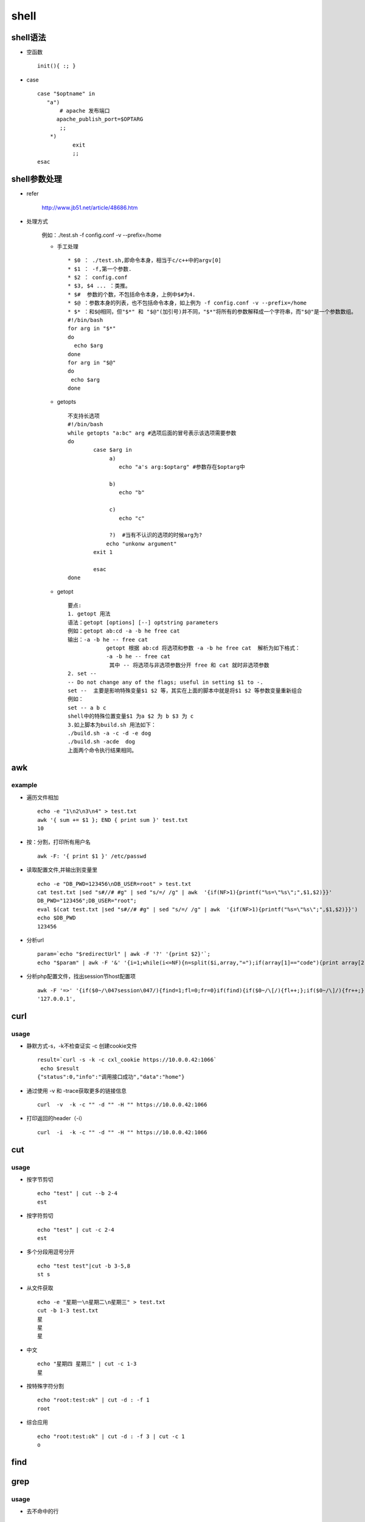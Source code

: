 shell
======

shell语法
-----------

* 空函数 ::

    init(){ :; } 
    
* case ::

    case "$optname" in
       "a")
           # apache 发布端口
          apache_publish_port=$OPTARG
           ;;
        *)
               exit
               ;;
    esac

shell参数处理
---------------

* refer

    http://www.jb51.net/article/48686.htm

* 处理方式

    例如：./test.sh -f config.conf -v --prefix=/home

    * 手工处理 ::
  
        * $0 ： ./test.sh,即命令本身，相当于c/c++中的argv[0]
        * $1 ： -f,第一个参数.
        * $2 ： config.conf
        * $3, $4 ... ：类推。
        * $#  参数的个数，不包括命令本身，上例中$#为4.
        * $@ ：参数本身的列表，也不包括命令本身，如上例为 -f config.conf -v --prefix=/home
        * $* ：和$@相同，但"$*" 和 "$@"(加引号)并不同，"$*"将所有的参数解释成一个字符串，而"$@"是一个参数数组。
        #!/bin/bash
        for arg in "$*"
        do
          echo $arg
        done
        for arg in "$@"
        do
         echo $arg
        done
    
    * getopts ::
  
        不支持长选项
        #!/bin/bash
        while getopts "a:bc" arg #选项后面的冒号表示该选项需要参数
        do
                case $arg in
                     a)
                        echo "a's arg:$optarg" #参数存在$optarg中
        
                     b)
                        echo "b"
        
                     c)
                        echo "c"
        
                     ?)  #当有不认识的选项的时候arg为?
                    echo "unkonw argument"
                exit 1
        
                esac
        done
        
    * getopt ::
    
        要点:
        1. getopt 用法
        语法：getopt [options] [--] optstring parameters
        例如：getopt ab:cd -a -b he free cat 
        输出：-a -b he -- free cat
                    getopt 根据 ab:cd 将选项和参数 -a -b he free cat  解析为如下格式：
                    -a -b he -- free cat
                     其中 -- 将选项与非选项参数分开 free 和 cat 就时非选项参数
        2. set -- 
        -- Do not change any of the flags; useful in setting $1 to -.
        set --  主要是影响特殊变量$1 $2 等，其实在上面的脚本中就是将$1 $2 等参数变量重新组合
        例如：
        set -- a b c 
        shell中的特殊位置变量$1 为a $2 为 b $3 为 c
        3.如上脚本为build.sh 用法如下：
        ./build.sh -a -c -d -e dog
        ./build.sh -acde  dog
        上面两个命令执行结果相同。

awk
---------

example
^^^^^^^^^^^

* 遍历文件相加 ::

    echo -e "1\n2\n3\n4" > test.txt
    awk '{ sum += $1 }; END { print sum }' test.txt
    10
        
* 按：分割，打印所有用户名 ::

    awk -F: '{ print $1 }' /etc/passwd
    
* 读取配置文件,并输出到变量里 ::

    echo -e "DB_PWD=123456\nDB_USER=root" > test.txt
    cat test.txt |sed "s#//# #g" | sed "s/=/ /g" | awk  '{if(NF>1){printf("%s=\"%s\";",$1,$2)}}'
    DB_PWD="123456";DB_USER="root";
    eval $(cat test.txt |sed "s#//# #g" | sed "s/=/ /g" | awk  '{if(NF>1){printf("%s=\"%s\";",$1,$2)}}')
    echo $DB_PWD
    123456
        
* 分析url ::

    param=`echo "$redirectUrl" | awk -F '?' '{print $2}'`;
    echo "$param" | awk -F '&' '{i=1;while(i<=NF){n=split($i,array,"=");if(array[1]=="code"){print array[2];break;};i++;}}'

* 分析php配置文件，找出session节host配置项 ::

    awk -F '=>' '{if($0~/\047session\047/){find=1;fl=0;fr=0}if(find){if($0~/\[/){fl++;};if($0~/\]/){fr++;};if($1~/\047host\047/){print $2;exit 0;}if(fl==fr){exit 99}}}' ../application/config.php | awk -F '\047' '{print $2,exit 0}'
    '127.0.0.1',
    
curl
---------

usage
^^^^^^^^
* 静默方式-s，-k不检查证实 -c 创建cookie文件 ::

    result=`curl -s -k -c cxl_cookie https://10.0.0.42:1066`
     echo $result
    {"status":0,"info":"调用接口成功","data":"home"}
        
* 通过使用 -v 和 -trace获取更多的链接信息 ::

    curl  -v  -k -c "" -d "" -H "" https://10.0.0.42:1066

* 打印返回的header（-i） ::

    curl  -i  -k -c "" -d "" -H "" https://10.0.0.42:1066

cut
----------

usage
^^^^^^^^

* 按字节剪切 ::

    echo "test" | cut --b 2-4
    est
    
* 按字符剪切 ::

    echo "test" | cut -c 2-4
    est
    
* 多个分段用逗号分开 ::

    echo "test test"|cut -b 3-5,8
    st s
    
* 从文件获取 ::

    echo -e "星期一\n星期二\n星期三" > test.txt
    cut -b 1-3 test.txt
    星
    星
    星
    
* 中文 ::

    echo "星期四 星期三" | cut -c 1-3
    星
    
* 按特殊字符分割 ::

    echo "root:test:ok" | cut -d : -f 1
    root
    
* 综合应用 ::

    echo "root:test:ok" | cut -d : -f 3 | cut -c 1
    o

find
----------

grep
----------

usage
^^^^^^^^^^^^
* 去不命中的行 ::

    crontab -l | grep -v "php "
    
* 添加crontab ::

    (crontab -l 2>/dev/null | grep -v "php.*cleanAccesstoken";echo "* 1 * * * php /home/cxl/git-svn/spi-php/think cleanAccesstoken") | crontab -

jq
--------------
install
^^^^^^^^
apt install jq -y

usage
^^^^^^^^^^^^
* get value ::

    echo '{"status":0,"info":"we are success","data":{"client":{"client_id":"123456","client_secret":"567890"}}}' | jq ".status"
    0
    echo '{"status":0,"info":"we are success","data":{"client":{"client_id":"123456","client_secret":"567890"}}}' | jq ".info" | sed 's/"//g'
    we are success
    echo '{"status":0,"info":"we are success","data":{"client":{"client_id":"123456","client_secret":"567890"}}}' | jq ".data.client.client_id" | sed 's/"//g'
    123456
    
* filter data ::

    echo '{"status":0,"info":"we are success","data":{"client":{"client_id":"123456","client_secret":"567890"}}}' | jq '.data|.client'
    {
      "client_id": "123456",
      "client_secret": "567890"
    }
    

mktemp
----------------
usage
^^^^^^^^^^^^

* 生成随机文件 ::

    mktemp ttXXXX.tmp
    
* 生成随机目录 ::
    
    mktemp -d tempXXXXXX
        
nano
--------------
usage
^^^^^^^^^^^^
sed
---------------
usage
^^^^^^^^^^^^

* 替换字符 ::

    echo "this ReplaceWord success" | sed "s/ReplaceWord/is/"
    this is success
    
* 替换文件 ::

    echo "this ReplaceWord success" > test.txt
    cat test.txt
    sed -i "s/ReplaceWord/is/" test.txt
    cat test.txt
        
* 使用正则 ::

    echo "this 1234 success" | sed -r "s/[0-9]+/is/"
    this is success
    
* -g表示所有匹配的都执行 ::

    echo "this 1234 success 1234" | sed -r "s/[0-9]+/is/g"
    this is success is
    
* 按行号删除文件内容 ::

    sed -i '1,50000d' "$cxl_log_file" # 删除50000万行
    sed -i '1d' a.txt删首行
    sed -i '$d' b.txt删尾行
    sed -i 's/[ ]*//g' c.txt删空格
    sed -i '/^$/d' d.txt删空行
    sed -i ‘/^[0-9]*$/d' a.txt删包含数字的行
    sed -i ‘1,2d’a.txt删2行
    sed -i ‘/love/d’ a.txt删包含string的行
    
* 修改制定行内容

    sed -r  's/( *'host' *).*/\1"test"/'  ../application/config.php 

service
---------------
usage
^^^^^^^^^^^^
* service --status-all
* service supervisor status

tr
-----------------
usage
^^^^^^^^^^^^
* 转换为大写 ::

    echo "hello world" | tr [:lower:] [:upper:]      
    HELLO WORLD
    
* 删除空格、数字和-号 ::

    echo "hello-123-world  empty" | tr -d '[:blank:][:digit:]-'
    helloworldempty
    
* 删除补级以外的字符，和上一例子正相反 ::

    echo "hello - 123-world  empty" | tr -d -c '[:blank:][:digit:]-'
    - 123-  
    
* 去掉连续重复字符 ::

    echo "helloooo oooo    isssso ookk" | tr -s " os"  
    hello o iso okk
    
* 删除window文件造成^M字符 ::

    cat file | tr -s "\r" "\n" > new_file
    cat file | tr -d "\r" > new_file
    
    
uname
-------------
usage
^^^^^^^^^^^^
* 打印全部 ::

    uname -a
    Linux 1604developer 4.4.0-89-generic #112-Ubuntu SMP Mon Jul 31 19:38:41 UTC 2017 x86_64 x86_64 x86_64 GNU/Linux

* 打印kernel-name ::

    uname -s
    Linux
        
* 打印机器网络名 ::

    uname -n
    1604developer
    
* 打印kernel-release ::

    uname -r
    4.4.0-89-generic
    
* 打印kernel-version ::

    uname -v
    #112-Ubuntu SMP Mon Jul 31 19:38:41 UTC 2017
    
* 打印机器硬件名称 ::

    uname -m
    x86_64
    
* 打印处理器类型 ::

    uname -p
    x86_64
    
* 打印硬件平台 ::

    uname -i
    x86_64
    
* 打印操作系统 ::

    uname -o
    GNU/Linux
    
update-rc.d
----------------
usage
^^^^^^^^^^^^
* 添加启动项 ::

    sudo update-rc.d   apache2 defaults  
    sudo update-rc.d   nginx defaults  
    sudo update-rc.d   redis_6379 defaults  
    
* 删除启动项 ::

    sudo update-rc.d -f apache2 remove  
    sudo update-rc.d -f nginx remove  
    sudo update-rc.d -f redis_6379 remove  
    
vi
--------------
usage
^^^^^^^^^^^^
* 翻下页ctrl+f
* 翻上页ctrl+b
* 设置行号 set nu

xargs
----------------
usage
^^^^^^^^^^^^
1. 当你尝试用rm 删除太多的文件，你可能得到一个错误信息：/bin/rm Argument list too long. 用xargs 去避免这个问题 ::

    find ~ -name ‘*.log' -print0 | xargs -0 rm -f 
    
2. 获得/etc/ 下所有*.conf 结尾的文件列表，有几种不同的方法能得到相同的结果，下面的例子仅仅是示范怎么实用xargs ，在这个例子中实用 xargs将find 命令的输出传递给ls -l ::
    
    find /etc -name "*.conf" | xargs ls –l
    
3. 假如你有一个文件包含了很多你希望下载的URL, 你能够使用xargs 下载所有链接 ::
    
    cat url-list.txt | xargs wget –c
    
4. 查找所有的jpg 文件，并且压缩它 ::
    
    find / -name *.jpg -type f -print | xargs tar -cvzf images.tar.gz
    
5. 拷贝所有的图片文件到一个外部的硬盘驱动 ::

    ls *.jpg | xargs -n1 -i cp {} /external-hard-drive/directory
    
6. 查找另一个目录同名文件，-n1表示每行一个参数 -i表示用{}表示输出的每行记录 ::

    ls /home/cxl/git-svn/spi/spi-php/bin/res/supervisor | xargs -n1 -i echo {}

环境变量
------------

refer
^^^^^^^^^^
http://www.cnblogs.com/zhaofeng555/p/4895517.html

usage
^^^^^^^^^^^
先将export LANG=zh_CN加入/etc/profile ,退出系统重新登录，登录提示显示英文。将/etc/profile 中的export LANG=zh_CN删除，将LNAG=zh_CN加入/etc/environment，退出系统重新登录，登录提示显示中文。用户环境建立的过程中总是先执行/etc/profile然后在读取/etc/environment。为什么会有如上所叙的不同呢?
 
应该是先执行/etc/environment，后执行/etc/profile。
/etc/environment是设置整个系统的环境，而/etc/profile是设置所有用户的环境，前者与登录用户无关，后者与登录用户有关。  www.2cto.com  
系统应用程序的执行与用户环境可以是无关的，但与系统环境是相关的，所以当你登录时，你看到的提示信息，象日期、时间信息的显示格式与系统环境的LANG是相关的，缺省LANG=en_US，如果系统环境LANG=zh_CN，则提示信息是中文的，否则是英文的。

对于用户的SHELL初始化而言是先执行/etc/profile,再读取文件/etc/environment.对整个系统而言是先执行/etc/environment。这样理解正确吗?
/etc/enviroment --> /etc/profile --> $HOME/.profile   -->$HOME/.env (如果存在)

/etc/profile 是所有用户的环境变量
/etc/enviroment是系统的环境变量
登陆系统时shell读取的顺序应该是   www.2cto.com  
     /etc/profile ->/etc/enviroment -->$HOME/.profile   -->$HOME/.env

原因应该是jtw所说的用户环境和系统环境的区别了
如果同一个变量在用户环境(/etc/profile)和系统环境(/etc/environment)有不同的值那应该是以用户环境为准了。
 
（1）/etc/profile： 此文件为系统的每个用户设置环境信息,当用户第一次登录时,该文件被执行. 并从/etc/profile.d目录的配置文件中搜集shell的设置。

（2）/etc/bashrc: 为每一个运行bash shell的用户执行此文件.当bash shell被打开时,该文件被读取。  www.2cto.com  

（3）~/.bash_profile: 每个用户都可使用该文件输入专用于自己使用的shell信息,当用户登录时,该文件仅仅执行一次!默认情况下,他设置一些环境变量,执行用户的.bashrc文件。

（4）~/.bashrc: 该文件包含专用于你的bash shell的bash信息,当登录时以及每次打开新的shell时,该该文件被读取。
 
（5） ~/.bash_logout:当每次退出系统(退出bash shell)时,执行该文件. 另外,/etc/profile中设定的变量(全局)的可以作用于任何用户,而~/.bashrc等中设定的变量(局部)只能继承 /etc/profile中的变量,他们是"父子"关系。

（6）~/.bash_profile 是交互式、login 方式进入 bash 运行的~/.bashrc 是交互式 non-login 方式进入 bash 运行的通常二者设置大致相同，所以通常前者会调用后者。